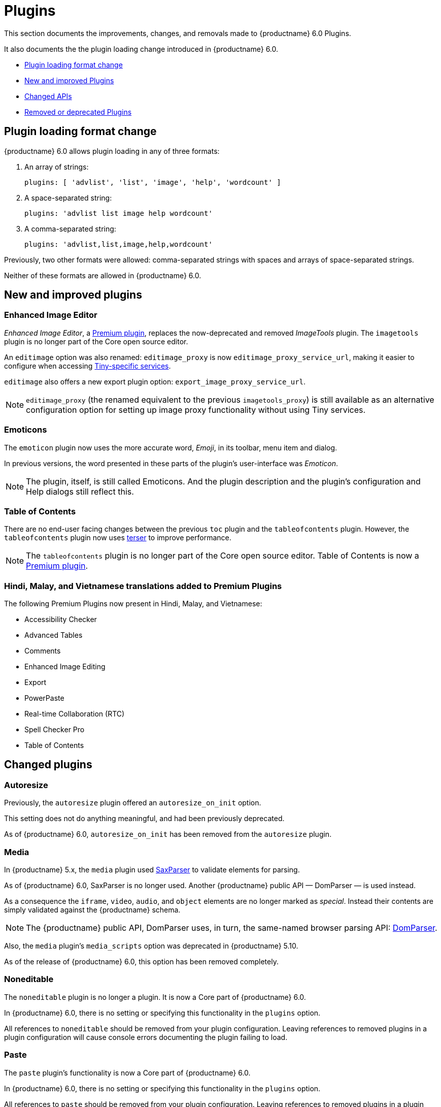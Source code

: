 [[plugins]]
= Plugins

This section documents the improvements, changes, and removals made to {productname} 6.0 Plugins.

It also documents the the plugin loading change introduced in {productname} 6.0.

* xref:plugin-loading-format-change[Plugin loading format change]
* xref:new-and-improved-plugins][New and improved Plugins]
* xref:changed-apis[Changed APIs]
* xref:removed-or-deprecated-plugins[Removed or deprecated Plugins]

// tag::plugins[]
[[plugin-loading-format-change]]
== Plugin loading format change

{productname} 6.0 allows plugin loading in any of three formats:

. An array of strings:
+
`plugins: [ 'advlist', 'list', 'image', 'help', 'wordcount' ]`
+
. A space-separated string:
+
`plugins: 'advlist list image help wordcount'`
+
. A comma-separated string:
+
`plugins: 'advlist,list,image,help,wordcount'`

Previously, two other formats were allowed: comma-separated strings with spaces and arrays of space-separated strings.

Neither of these formats are allowed in {productname} 6.0.


[[new-and-improved-plugins]]
== New and improved plugins

[[new-and-improved-plugins-imagetools]]
=== Enhanced Image Editor

_Enhanced Image Editor_, a https://tiny.cloud/tinymce/features/#productivity[Premium plugin], replaces the now-deprecated and removed _ImageTools_ plugin. The `imagetools` plugin is no longer part of the Core open source editor.

// need to explain relationship between Enhanced Image Editor and `editimage`.

An `editimage` option was also renamed: `editimage_proxy` is now `editimage_proxy_service_url`, making it easier to configure when accessing https://tiny.cloud/docs/enterprise/server/[Tiny-specific services].

`editimage` also offers a new export plugin option: `export_image_proxy_service_url`.

NOTE: `editimage_proxy` (the renamed equivalent to the previous `imagetools_proxy`) is still available as an alternative configuration option for setting up image proxy functionality without using Tiny services.


[[new-and-improved-plugins-emoticons]]
=== Emoticons

The `emoticon` plugin now uses the more accurate word, _Emoji_, in its toolbar, menu item and dialog.

In previous versions, the word presented in these parts of the plugin’s user-interface was _Emoticon_.

NOTE: The plugin, itself, is still called Emoticons. And the plugin description and the plugin’s configuration and Help dialogs still reflect this.


[[new-and-improved-plugins-table-of-contents]]
=== Table of Contents

There are no end-user facing changes between the previous `toc` plugin and the `tableofcontents` plugin. However, the `tableofcontents` plugin now uses https://terser.org[terser] to improve performance.

NOTE: The `tableofcontents` plugin is no longer part of the Core open source editor. Table of Contents is now a https://tiny.cloud/tinymce/features/#productivity[Premium plugin].

[[]]
=== Hindi, Malay, and Vietnamese translations added to Premium Plugins

The following Premium Plugins now present in Hindi, Malay, and Vietnamese:

* Accessibility Checker
* Advanced Tables
* Comments
* Enhanced Image Editing
* Export
* PowerPaste
* Real-time Collaboration (RTC)
* Spell Checker Pro
* Table of Contents

[[changed-plugins]]
== Changed plugins

[[changed-plugins-autoresize]]
=== Autoresize

Previously, the `autoresize` plugin offered an `autoresize_on_init` option.

This setting does not do anything meaningful, and had been previously deprecated.

As of {productname} 6.0, `autoresize_on_init` has been removed from the `autoresize` plugin.

[[changed-plugins-media]]
=== Media

In {productname} 5.x, the `media` plugin used https://tiny.cloud/docs/api/tinymce.html/tinymce.html.saxparser/[SaxParser] to validate elements for parsing.

As of {productname} 6.0, SaxParser is no longer used. Another {productname} public API — DomParser — is used instead.

As a consequence the `iframe`, `video`, `audio`, and `object` elements are no longer marked as _special_. Instead their contents are simply validated against the {productname} schema.

NOTE: The {productname} public API, DomParser uses, in turn, the same-named browser parsing API: https://developer.mozilla.org/en-US/docs/Web/API/DOMParser[DomParser].

Also, the `media` plugin’s `media_scripts` option was deprecated in {productname} 5.10.

// Based on the code it looks like `media_scripts` was meant to be a way to provide an allowed list of <script>s that could be used to embed media. However, somewhere along the lines it broke and no longer works.

As of the release of {productname} 6.0, this option has been removed completely.

[[changed-plugins-noneditable]]
=== Noneditable

The `noneditable` plugin is no longer a plugin. It is now a Core part of {productname} 6.0.

In {productname} 6.0, there is no setting or specifying this functionality in the `plugins` option.

All references to `noneditable` should be removed from your plugin configuration. Leaving references to removed plugins in a plugin configuration will cause console errors documenting the plugin failing to load.

[[changed-plugins-paste]]
=== Paste

The `paste` plugin’s functionality is now a Core part of {productname} 6.0.

In {productname} 6.0, there is no setting or specifying this functionality in the `plugins` option.

All references to `paste` should be removed from your plugin configuration. Leaving references to removed plugins in a plugin configuration will cause console errors documenting the plugin failing to load.

The `paste_data_images` option now defaults to `true`. When `paste` was a plugin, this option was, by default, set to `false`, which prevented images being pasted from the local machine.

The `mceInsertClipboardContent` argument, `content`, has been renamed. It is now `html`.

The new name is a more accurate reflection of what sort of data the argument passes.

NOTE: `PastePreProcess` also takes an argument, `content`. This argument, for this command, has not changed.


[[changed-plugins-print]]
=== Print

`print` functionality is no longer a plugin. It is now a Core part of {productname} 6.0.

In {productname} 6.0, there is no setting or specifying this functionality in the `plugins` option.

All references to `print` should be removed from your plugin configuration. Leaving references to removed plugins in a plugin configuration will cause console errors documenting the plugin failing to load.

[[changed-plugins-table]]
=== Table

The `table` plugin’s functionality is, as of {productname} 6.0, entirely focussed on the user interface (UI) for creating and editing tables.

The code that generates tables is now a Core part of {productname} 6.0.

This, now core feature of {productname} 6.0, also includes the following fixes, changes, and improvements.

* If the selected cells in the `tfoot` section of a table were header elements (ie were `th` elements), pressing the `table` row header toolbar button (which invokes the `mceTableRowType` command) returned the row as a header row.

This was incorrect: the section takes precedence and cells in the `tfoot` section of a table should be declared as a footer row.

In {productname} 6.0, selecting cells in the `tfoot` section of a table and pressing the row header toolbar button returns the row as a footer row, as expected.

* `mceInsertTableDialog` is the new command for invoking an _Insert Table_ dialog box.
+
The previous command, `mceInsertTable`, no longer works to invoke an _Insert Table_ dialog box: use the `mceInsertTableDialog` command instead.
+
The `mceInsertTable` command is still the command for inserting a table with specified properties directly and without asking for user-input.
+
* The default values for the `table_style_by_css` and the `table_use_colgroups` options have both been changed.
+
Previously, these options defaulted to `false`. As of {productname} 6.0, both options now default to `true`.
+
This is in line with modern web practice.
+
* the `table_responsive_width` option was previously deprecated and superseded by `table_sizing_mode`.
+
In {productname} 6.0, the `table_responsive_width` option has been removed.

//[[fixed-plugins]]
//=== Fixed plugins
//
//[id-added-plugins]]
//=== Added plugins

[[removed-or-deprecated-plugins]]
== Removed or deprecated plugins

[[removed-or-deprecated-plugins-bbcode]]
=== BBCode

As per the previous https://www.tiny.cloud/docs/release-notes/6.0-upcoming-changes/[{productname} 5 announcement, window="_blank"], the `bbcode` plugin has been removed. It is no longer part of {productname} 6.0. And it is not otherwise available.

[[removed-or-deprecated-plugins-color-picker]]
=== Color Picker

Color Picker’s functionality has been a built in part of {productname} since version 5.

Consequently, and as per the previous https://www.tiny.cloud/docs/release-notes/6.0-upcoming-changes/[{productname} 5 announcement, window="_blank"], the empty `colorpicker` plugin has been removed.

[[removed-or-deprecated-plugins-context-menu]]
=== Context Menu

Context Menu’s functionality has been a built in part of {productname} since version 5.

Consequently, and as per the previous https://www.tiny.cloud/docs/release-notes/6.0-upcoming-changes/[{productname} 5 announcement, window="_blank"], the empty `contextmenu` plugin has been removed.

[[removed-or-deprecated-plugins-full-page]]
=== Full Page

As per the previous https://www.tiny.cloud/docs/release-notes/6.0-upcoming-changes/[{productname} 5 announcement, window="_blank"], the `fullpage` plugin has been removed. It is no longer part of {productname} 6.0. And it is not otherwise available.

[[removed-or-deprecated-plugins-hr]]
=== HR

The `hr` (horizontal rule) functionality is no longer a plugin. It is now a Core part of {productname} 6.0.

In {productname} 6.0, there is no setting or specifying this functionality in the `plugins` option.

All references to `hr` should be removed from your plugin configuration. Leaving references to removed plugins in a plugin configuration will cause console errors documenting the plugin failing to load.

[[removed-or-deprecated-plugins-imagetools]]
=== ImageTools

The `imagetools` plugin is no longer part of the Free {productname} editor. _Image Tools_ is now _Enhanced Image Editing_, a https://tiny.cloud/tinymce/features/#productivity[Premium plugin].

[[removed-or-deprecated-plugins-legacy-output]]
=== Legacy Output

As per the previous https://www.tiny.cloud/docs/release-notes/6.0-upcoming-changes/[{productname} 5 announcement, window="_blank"], the `legacyoutput` plugin has been removed. It is no longer part of {productname} 6.0. And it is not otherwise available.

[[removed-or-deprecated-plugins-paste]]
=== Paste

The `paste` functionality is no longer a plugin. It is now a Core part of {productname} 6.0.

Because the functionality was unmaintainable, `paste` no longer supports input from Microsoft Word.

There is an open https://github.com/tinymce/tinymce/discussions/7487[request for maintainers] should someone in the community be interested in taking over maintainance of this particular functionality as a separate plugin.

If a community-maintained version of the `paste` plugin becomes available, we will link to it from the xref:migration-from-5x.adoc#plugins-paste[_Migration Guide_].

NOTE: The Premium plugin, https://tiny.cloud/docs/plugins/premium/powerpaste/[`PowerPaste`], is available. It provides the capability to accept data from Microsoft Word and Microsoft Excel, and clean-up the received data before pasting it into place.

[[removed-or-deprecated-plugins-print]]
=== Print

`print` functionality is no longer a plugin. It is now a Core part of {productname} 6.0.

In {productname} 6.0, there is no setting or specifying this functionality in the `plugins` option.

All references to `print` should be removed from your plugin configuration. Leaving references to removed plugins in a plugin configuration will cause console errors documenting the plugin failing to load.

[[removed-or-deprecated-plugins-spellchecker]]
=== Spellchecker

As per the previous https://www.tiny.cloud/docs/release-notes/6.0-upcoming-changes/[{productname} 5 announcement, window="_blank"], the `spellchecker` plugin has been removed. It is no longer part of {productname} 6.0.

The https://tiny.cloud/tinymce/features/#productivity[Premium plugin], https://tiny.cloud/docs/plugins/premium/tinymcespellchecker/[Spellchecker Pro], which offers equivalent functionality and more, is available.

[[removed-or-deprecated-plugins-tabfocus]]
=== TabFocus

The `tabfocus` plugin has been removed. It is no longer part of {productname} 6.0. And it is not otherwise available.

The `tabfocus_elements` option, which relied on the `tabfocus` plugin, no longer functions.

As well, the `tab_focus` option was previously deprecated by `tabfocus_elements`. With this release, the `tab_focus` option has been removed completely.

As per standard web practice, the `tabindex` attribute should be used instead of the `tabfocus` plugin or any of the `tabfocus` plugin’s options.

As per that standard web practice, the `tabindex` attribute is copied from the target element to the iframe.

[[removed-or-deprecated-plugins-table-of-contents]]
=== Table of contents

The `toc` plugin is no longer part of the Core open source editor. _Table of Contents_ is now a https://tiny.cloud/tinymce/features/#productivity[Premium plugin].

NOTE: Although there are no end-user facing changes, as part of the general architectural change, the `tableofcontents` Premium plugin has modernised its output. It uses the ES2020 library and targets ES2018. It also uses https://terser.org[terser] to improve performance.

[[removed-or-deprecated-plugins-text-color]]
=== Text color

Text color’s functionality has been a built in part of {productname} since version 5.

Consequently, and as per the previous https://www.tiny.cloud/docs/release-notes/6.0-upcoming-changes/[{productname} 5 announcement, window="_blank"], the empty `textcolor` plugin has now been removed.

[[removed-or-deprecated-plugins-text-pattern]]
=== TextPattern

The `textpattern` functionality is no longer a plugin. It is now a Core part of {productname} 6.0.

In {productname} 6.0, there is no setting or specifying this functionality in the `plugins` option.

All references to `textpattern` should be removed from your plugin configuration. Leaving references to removed plugins in a plugin configuration will cause console errors documenting the plugin failing to load.


// end::plugins[]
